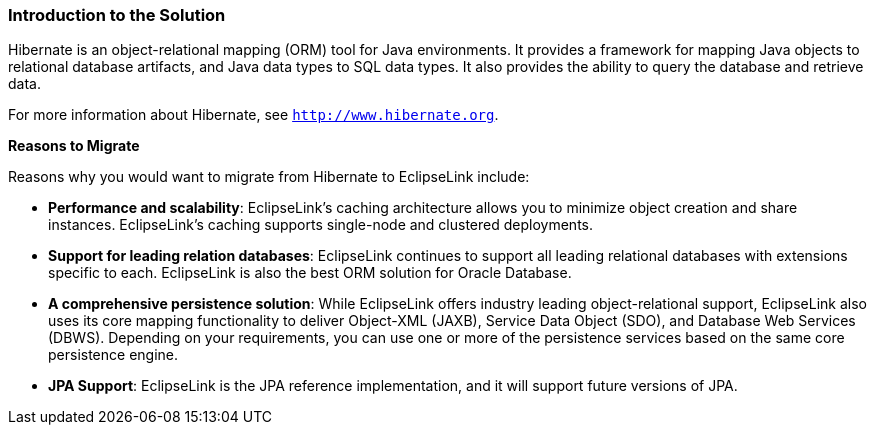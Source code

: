 ///////////////////////////////////////////////////////////////////////////////

    Copyright (c) 2022 Oracle and/or its affiliates. All rights reserved.

    This program and the accompanying materials are made available under the
    terms of the Eclipse Public License v. 2.0, which is available at
    http://www.eclipse.org/legal/epl-2.0.

    This Source Code may also be made available under the following Secondary
    Licenses when the conditions for such availability set forth in the
    Eclipse Public License v. 2.0 are satisfied: GNU General Public License,
    version 2 with the GNU Classpath Exception, which is available at
    https://www.gnu.org/software/classpath/license.html.

    SPDX-License-Identifier: EPL-2.0 OR GPL-2.0 WITH Classpath-exception-2.0

///////////////////////////////////////////////////////////////////////////////
[[MIGRATEHIBERNATE001]]
=== Introduction to the Solution

Hibernate is an object-relational mapping (ORM) tool for Java
environments. It provides a framework for mapping Java objects to
relational database artifacts, and Java data types to SQL data types. It
also provides the ability to query the database and retrieve data.

For more information about Hibernate, see `http://www.hibernate.org`.

*Reasons to Migrate*

Reasons why you would want to migrate from Hibernate to EclipseLink
include:

* *Performance and scalability*: EclipseLink's caching architecture
allows you to minimize object creation and share instances.
EclipseLink's caching supports single-node and clustered deployments.
* *Support for leading relation databases*: EclipseLink continues to
support all leading relational databases with extensions specific to
each. EclipseLink is also the best ORM solution for Oracle Database.
* *A comprehensive persistence solution*: While EclipseLink offers
industry leading object-relational support, EclipseLink also uses its
core mapping functionality to deliver Object-XML (JAXB), Service Data
Object (SDO), and Database Web Services (DBWS). Depending on your
requirements, you can use one or more of the persistence services based
on the same core persistence engine.
* *JPA Support*: EclipseLink is the JPA reference implementation, and it
will support future versions of JPA.
